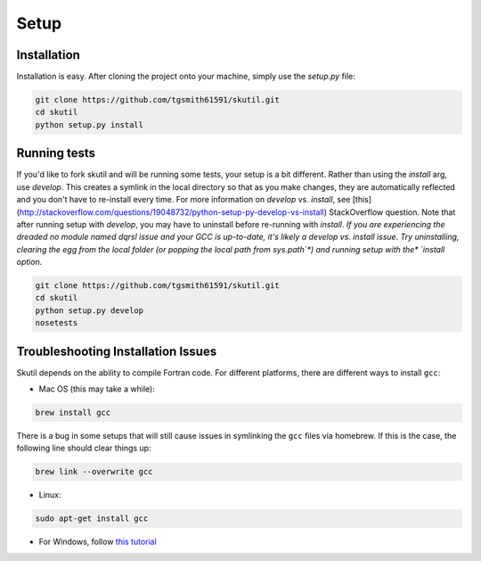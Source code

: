 Setup
=====

Installation
------------

Installation is easy. After cloning the project onto your machine, simply use the `setup.py` file:

.. code-block:: bash

    git clone https://github.com/tgsmith61591/skutil.git
    cd skutil
    python setup.py install



Running tests
-------------

If you'd like to fork skutil and will be running some tests, your setup is a bit different. Rather than using the `install` arg, use `develop`. This creates a symlink in the local directory so that as you make changes, they are automatically reflected and you don't have to re-install every time. For more information on `develop` vs. `install`, see [this](http://stackoverflow.com/questions/19048732/python-setup-py-develop-vs-install) StackOverflow question. Note that after running setup with `develop`, you may have to uninstall before re-running with `install`. *If you are experiencing the dreaded* `no module named dqrsl` *issue and your GCC is up-to-date, it's likely a* `develop` *vs.* `install` *issue. Try uninstalling, clearing the egg from the local folder (or popping the local path from* `sys.path`*) and running setup with the* `install` *option.*

.. code-block:: bash

    git clone https://github.com/tgsmith61591/skutil.git
    cd skutil
    python setup.py develop
    nosetests



Troubleshooting Installation Issues
-----------------------------------

Skutil depends on the ability to compile Fortran code. For different platforms, there are different ways to install ``gcc``:

- Mac OS (this may take a while):

.. code-block:: bash

    brew install gcc


There is a bug in some setups that will still cause issues in symlinking the ``gcc`` files via homebrew.
If this is the case, the following line should clear things up:

.. code-block:: bash

    brew link --overwrite gcc

- Linux:

.. code-block:: bash

    sudo apt-get install gcc

- For Windows, follow `this tutorial <http://www.preshing.com/20141108/how-to-install-the-latest-gcc-on-windows/>`_
